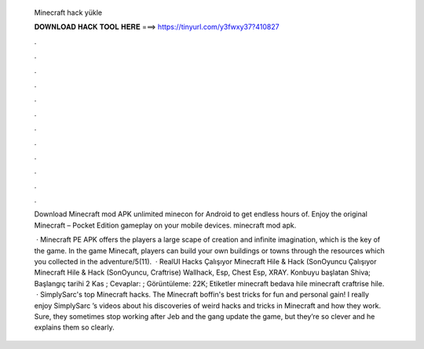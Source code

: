   Minecraft hack yükle
  
  
  
  𝐃𝐎𝐖𝐍𝐋𝐎𝐀𝐃 𝐇𝐀𝐂𝐊 𝐓𝐎𝐎𝐋 𝐇𝐄𝐑𝐄 ===> https://tinyurl.com/y3fwxy37?410827
  
  
  
  .
  
  
  
  .
  
  
  
  .
  
  
  
  .
  
  
  
  .
  
  
  
  .
  
  
  
  .
  
  
  
  .
  
  
  
  .
  
  
  
  .
  
  
  
  .
  
  
  
  .
  
  Download Minecraft mod APK unlimited minecon for Android to get endless hours of. Enjoy the original Minecraft – Pocket Edition gameplay on your mobile devices. minecraft mod apk.
  
   · Minecraft PE APK offers the players a large scape of creation and infinite imagination, which is the key of the game. In the game Minecaft, players can build your own buildings or towns through the resources which you collected in the adventure/5(11).  · RealUI Hacks Çalışıyor Minecraft Hile & Hack (SonOyuncu Çalışıyor Minecraft Hile & Hack (SonOyuncu, Craftrise) Wallhack, Esp, Chest Esp, XRAY. Konbuyu başlatan Shiva; Başlangıç tarihi 2 Kas ; Cevaplar: ; Görüntüleme: 22K; Etiketler minecraft bedava hile minecraft craftrise hile.  · SimplySarc's top Minecraft hacks. The Minecraft boffin's best tricks for fun and personal gain! I really enjoy SimplySarc ’s videos about his discoveries of weird hacks and tricks in Minecraft and how they work. Sure, they sometimes stop working after Jeb and the gang update the game, but they’re so clever and he explains them so clearly.
